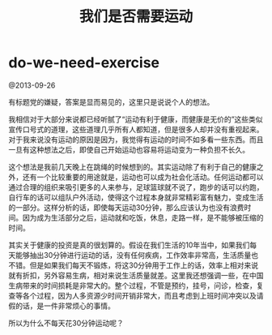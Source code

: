 * do-we-need-exercise
#+TITLE: 我们是否需要运动

@2013-09-26

有标题党的嫌疑，答案是显而易见的，这里只是说说个人的想法。

我相信对于大部分来说都已经听腻了“运动有利于健康，而健康是无价的”这些类似宣传口号式的道理，这些道理几乎所有人都知道，但是很多人却并没有重视起来。对于我来说没有运动的原因是因为，我觉得有运动的时间不如多看一些东西。而且一旦有这种想法之后，即使自己开始运动也容易将运动变为一种负担不长久。

这个想法是我前几天晚上在跳绳的时候想到的。其实运动除了有利于自己的健康之外，还有一个比较重要的用途就是，运动也可以成为社会化活动。任何运动都可以通过合理的组织来吸引更多的人来参与，足球篮球就不说了，跑步的话可以约跑，自行车的话可以组队户外活动，使得这个过程本身就非常精彩富有魅力，变成生活的一部分。这样分析的话，即使每天运动30分钟，那么应该认为也没有浪费时间。因为成为生活部分之后，运动就和吃饭，休息，走路一样，是不能够被压缩的时间。

其实关于健康的投资是真的很划算的。假设在我们生活的10年当中，如果我们每天能够抽出30分钟进行运动的话，没有任何疾病，工作效率非常高，生活质量也不错。但是如果我们每天不锻炼，将这30分钟用于工作上的话，效率上相对来说就有折扣，另外容易生病，相对来说生活质量就差。这里我还想强调一些，在中国生病带来的时间损耗是非常大的。整个过程，不管是预约，挂号，问诊，检查，复查等各个过程，因为人多资源少时间开销非常大，而且考虑到上班时间冲突以及请假的话，是一件非常烦心的事情。

所以为什么不每天花30分钟运动呢？



